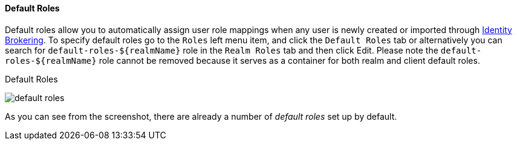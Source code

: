 [[_default_roles]]
==== Default Roles

Default roles allow you to automatically assign user role mappings when any user is newly created or imported through
<<_identity_broker, Identity Brokering>>.
To specify default roles go to the `Roles` left menu item, and click the `Default Roles` tab or alternatively you can 
search for `default-roles-${realmName}` role in the `Realm Roles` tab and then click Edit. Please note the `default-roles-${realmName}` 
role cannot be removed because it serves as a container for both realm and client default roles.

.Default Roles
image:{project_images}/default-roles.png[]

As you can see from the screenshot, there are already a number of _default roles_ set up by default.







